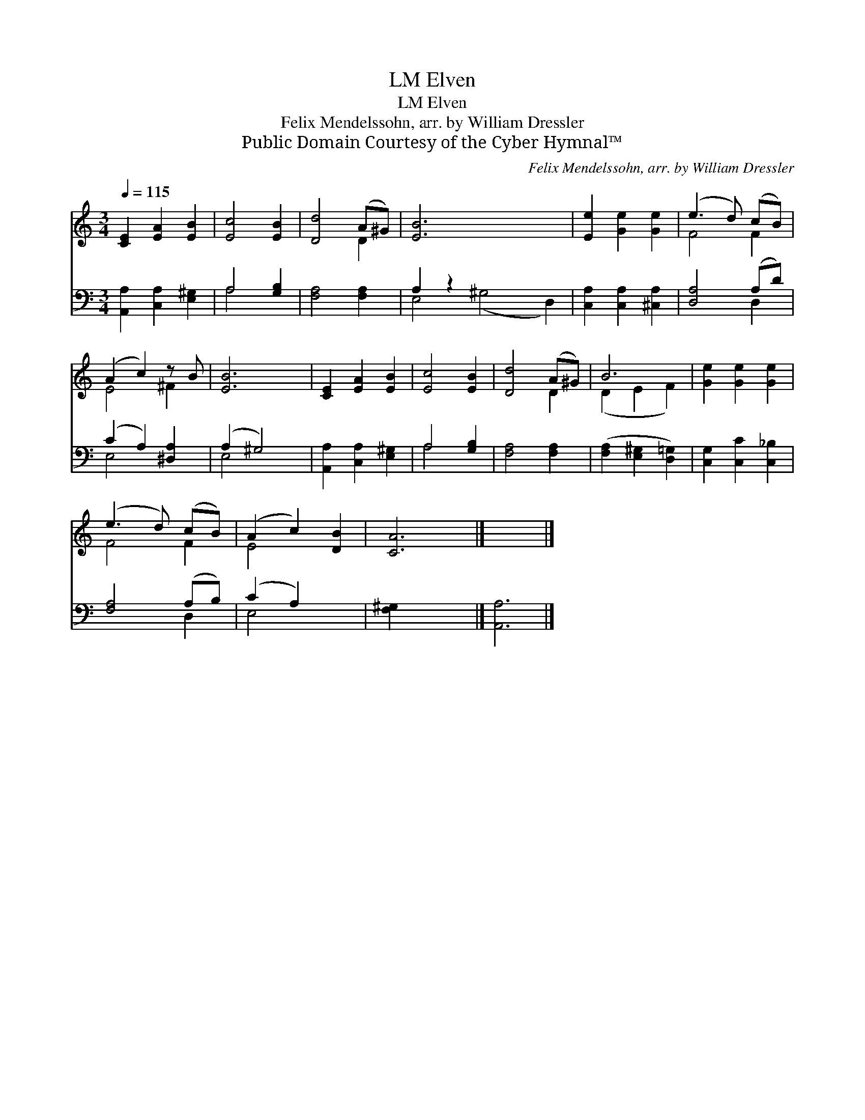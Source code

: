 X:1
T:Elven, LM
T:Elven, LM
T:Felix Mendelssohn, arr. by William Dressler
T:Public Domain Courtesy of the Cyber Hymnal™
C:Felix Mendelssohn, arr. by William Dressler
Z:Public Domain
Z:Courtesy of the Cyber Hymnal™
%%score ( 1 2 ) ( 3 4 )
L:1/8
Q:1/4=115
M:3/4
K:C
V:1 treble 
V:2 treble 
V:3 bass 
V:4 bass 
V:1
 [CE]2 [EA]2 [EB]2 | [Ec]4 [EB]2 | [Dd]4 (A^G) | [EB]6 x4 | [Ee]2 [Ge]2 [Ge]2 | (e3 d) (cB) | %6
 (A2 c2) z B | [EB]6 | [CE]2 [EA]2 [EB]2 | [Ec]4 [EB]2 | [Dd]4 (A^G) | B6 | [Ge]2 [Ge]2 [Ge]2 | %13
 (e3 d) (cB) | (A2 c2) [DB]2 | [CA]6 |] x6 |] %17
V:2
 x6 | x6 | x4 D2 | x10 | x6 | F4 F2 | E4 ^F2 | x6 | x6 | x6 | x4 D2 | (D2 E2 F2) | x6 | F4 F2 | %14
 E4 x2 | x6 |] x6 |] %17
V:3
 [A,,A,]2 [C,A,]2 [E,^G,]2 | A,4 [G,B,]2 | [F,A,]4 [F,A,]2 | A,2 z2 x6 | [C,A,]2 [C,A,]2 [^C,A,]2 | %5
 [D,A,]4 (A,D) | (C2 A,2) [^D,A,]2 | (A,2 ^G,4) | [A,,A,]2 [C,A,]2 [E,^G,]2 | A,4 [G,B,]2 | %10
 [F,A,]4 [F,A,]2 | ([F,A,]2 [E,^G,]2 [D,=G,]2) | [C,G,]2 [C,C]2 [C,_B,]2 | [F,A,]4 (A,B,) | %14
 (C2 A,2) x2 | [F,^G,]2 x4 |] [A,,A,]6 |] %17
V:4
 x6 | A,4 x2 | x6 | E,4 (^G,4 D,2) | x6 | x4 D,2 | E,4 x2 | E,4 x2 | x6 | A,4 x2 | x6 | x6 | x6 | %13
 x4 D,2 | E,4 x2 | x6 |] x6 |] %17

